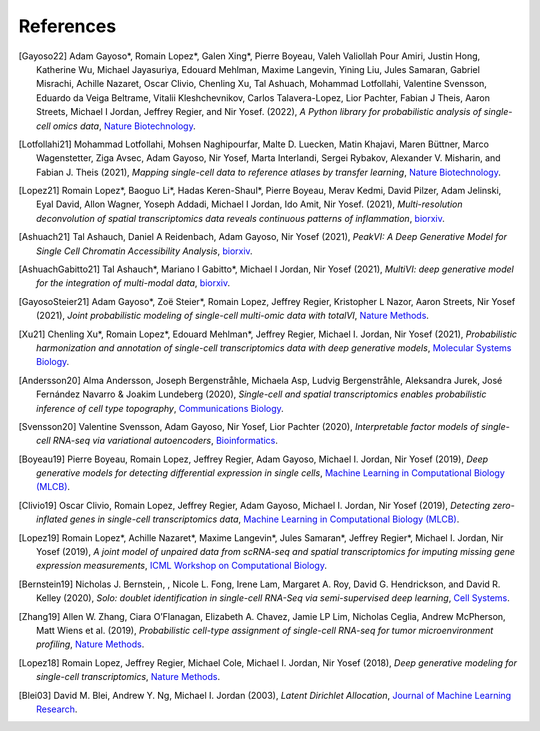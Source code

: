 References
----------

.. [Gayoso22] Adam Gayoso*, Romain Lopez*, Galen Xing*, Pierre Boyeau, Valeh Valiollah Pour Amiri, Justin Hong,  Katherine  Wu, Michael Jayasuriya, Edouard Mehlman, Maxime Langevin, Yining Liu, Jules Samaran, Gabriel Misrachi, Achille Nazaret, Oscar Clivio, Chenling Xu, Tal Ashuach, Mohammad Lotfollahi, Valentine Svensson, Eduardo da Veiga Beltrame, Vitalii Kleshchevnikov, Carlos Talavera-Lopez, Lior Pachter, Fabian J Theis, Aaron Streets, Michael I Jordan, Jeffrey Regier, and Nir Yosef. (2022),
   *A Python library for probabilistic analysis of single-cell omics data*,
   `Nature Biotechnology <http://dx.doi.org/10.1038/s41587-021-01206-w>`__.

.. [Lotfollahi21] Mohammad Lotfollahi, Mohsen Naghipourfar, Malte D. Luecken, Matin Khajavi, Maren Büttner, Marco Wagenstetter, Ziga Avsec, Adam Gayoso, Nir Yosef, Marta Interlandi, Sergei Rybakov, Alexander V. Misharin, and Fabian J. Theis (2021),
   *Mapping single-cell data to reference atlases by transfer learning*,
   `Nature Biotechnology <https://www.nature.com/articles/s41587-021-01001-7>`__.

.. [Lopez21] Romain Lopez*, Baoguo Li*, Hadas Keren-Shaul*, Pierre Boyeau, Merav Kedmi, David Pilzer, Adam Jelinski, Eyal David, Allon Wagner, Yoseph Addadi, Michael I Jordan, Ido Amit, Nir Yosef. (2021),
   *Multi-resolution deconvolution of spatial transcriptomics data reveals continuous patterns of inflammation*,
   `biorxiv <https://www.biorxiv.org/content/10.1101/2021.04.28.441833v1>`__.

.. [Ashuach21] Tal Ashauch, Daniel A Reidenbach, Adam Gayoso, Nir Yosef (2021),
   *PeakVI: A Deep Generative Model for Single Cell Chromatin Accessibility Analysis*,
   `biorxiv <https://www.biorxiv.org/content/10.1101/2021.04.29.442020v1>`__.

.. [AshuachGabitto21] Tal Ashauch*, Mariano I Gabitto*, Michael I Jordan, Nir Yosef (2021),
   *MultiVI: deep generative model for the integration of multi-modal data*,
   `biorxiv <https://www.biorxiv.org/content/10.1101/2021.08.20.457057v1>`__.

.. [GayosoSteier21] Adam Gayoso*, Zoë Steier*, Romain Lopez, Jeffrey Regier, Kristopher L Nazor, Aaron Streets, Nir Yosef (2021),
   *Joint probabilistic modeling of single-cell multi-omic data with totalVI*,
   `Nature Methods <https://www.nature.com/articles/s41592-020-01050-x>`__.

.. [Xu21] Chenling Xu*, Romain Lopez*, Edouard Mehlman*, Jeffrey Regier, Michael I. Jordan, Nir Yosef (2021),
   *Probabilistic harmonization and annotation of single-cell transcriptomics data with deep generative models*,
   `Molecular Systems Biology <https://www.embopress.org/doi/full/10.15252/msb.20209620>`__.

.. [Andersson20] Alma Andersson, Joseph Bergenstråhle, Michaela Asp, Ludvig Bergenstråhle, Aleksandra Jurek, José Fernández Navarro & Joakim Lundeberg (2020),
   *Single-cell and spatial transcriptomics enables probabilistic inference of cell type topography*,
   `Communications Biology <https://www.nature.com/articles/s42003-020-01247-y>`__.

.. [Svensson20] Valentine Svensson, Adam Gayoso, Nir Yosef, Lior Pachter (2020),
   *Interpretable factor models of single-cell RNA-seq via variational autoencoders*,
   `Bioinformatics <https://academic.oup.com/bioinformatics/article/36/11/3418/5807606>`__.

.. [Boyeau19] Pierre Boyeau, Romain Lopez, Jeffrey Regier, Adam Gayoso, Michael I. Jordan, Nir Yosef (2019),
   *Deep generative models for detecting differential expression in single cells*,
   `Machine Learning in Computational Biology (MLCB) <https://www.biorxiv.org/content/biorxiv/early/2019/10/04/794289.full.pdf>`__.

.. [Clivio19] Oscar Clivio, Romain Lopez, Jeffrey Regier, Adam Gayoso, Michael I. Jordan, Nir Yosef (2019),
   *Detecting zero-inflated genes in single-cell transcriptomics data*,
   `Machine Learning in Computational Biology (MLCB) <https://www.biorxiv.org/content/biorxiv/early/2019/10/10/794875.full.pdf>`__.

.. [Lopez19] Romain Lopez*, Achille Nazaret*, Maxime Langevin*, Jules Samaran*, Jeffrey Regier*, Michael I. Jordan, Nir Yosef (2019),
   *A joint model of unpaired data from scRNA-seq and spatial transcriptomics for imputing missing gene expression measurements*,
   `ICML Workshop on Computational Biology <https://arxiv.org/pdf/1905.02269.pdf>`__.

.. [Bernstein19] Nicholas J. Bernstein, , Nicole L. Fong, Irene Lam, Margaret A. Roy, David G. Hendrickson, and David R. Kelley (2020),
    *Solo: doublet identification in single-cell RNA-Seq via semi-supervised deep learning*,
    `Cell Systems <https://www.sciencedirect.com/science/article/pii/S2405471220301952>`__.

.. [Zhang19] Allen W. Zhang, Ciara O’Flanagan, Elizabeth A. Chavez, Jamie LP Lim, Nicholas Ceglia, Andrew McPherson, Matt Wiens et al. (2019),
   *Probabilistic cell-type assignment of single-cell RNA-seq for tumor microenvironment profiling*,
   `Nature Methods <https://www.nature.com/articles/s41592-019-0529-1?elqTrackId=12c8cef68e0741ef8422778b61>`__.

.. [Lopez18] Romain Lopez, Jeffrey Regier, Michael Cole, Michael I. Jordan, Nir Yosef (2018),
   *Deep generative modeling for single-cell transcriptomics*,
   `Nature Methods <https://www.nature.com/articles/s41592-018-0229-2.epdf?author_access_token=5sMbnZl1iBFitATlpKkddtRgN0jAjWel9jnR3ZoTv0P1-tTjoP-mBfrGiMqpQx63aBtxToJssRfpqQ482otMbBw2GIGGeinWV4cULBLPg4L4DpCg92dEtoMaB1crCRDG7DgtNrM_1j17VfvHfoy1cQ%3D%3D>`__.

.. [Blei03] David M. Blei, Andrew Y. Ng, Michael I. Jordan (2003),
   *Latent Dirichlet Allocation*,
   `Journal of Machine Learning Research <https://www.jmlr.org/papers/volume3/blei03a/blei03a.pdf>`__.

